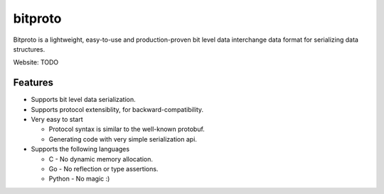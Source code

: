 bitproto
========

Bitproto is a lightweight, easy-to-use and production-proven bit level data
interchange data format for serializing data structures.

Website: TODO

Features
---------

- Supports bit level data serialization.
- Supports protocol extensiblity, for backward-compatibility.
- Very easy to start

  - Protocol syntax is similar to the well-known protobuf.
  - Generating code with very simple serialization api.

- Supports the following languages

  - C - No dynamic memory allocation.
  - Go - No reflection or type assertions.
  - Python - No magic :)
